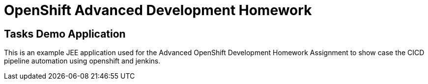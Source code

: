 = OpenShift Advanced Development Homework

== Tasks Demo Application

This is an example JEE application used for the Advanced OpenShift Development Homework Assignment to show case the CICD pipeline automation using openshift and jenkins.
